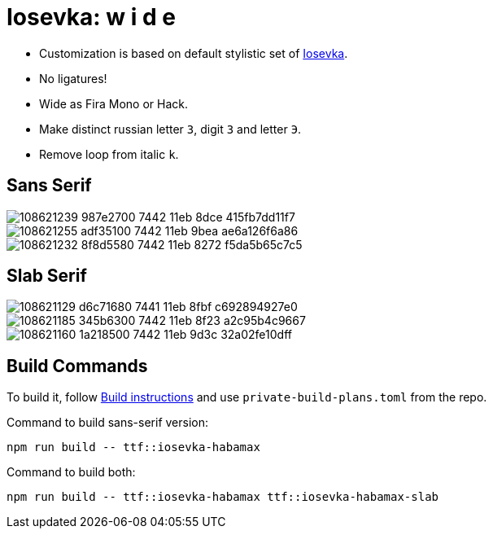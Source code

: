 = Iosevka: w  i  d  e

* Customization is based on default stylistic set of https://github.com/be5invis/iosevka[Iosevka].
* No ligatures!
* Wide as Fira Mono or Hack.
* Make distinct russian letter `З`, digit `3` and letter `Э`.
* Remove loop from italic `k`.


== Sans Serif

image::https://user-images.githubusercontent.com/234774/108621239-987e2700-7442-11eb-8dce-415fb7dd11f7.png[]

image::https://user-images.githubusercontent.com/234774/108621255-adf35100-7442-11eb-9bea-ae6a126f6a86.png[]

image::https://user-images.githubusercontent.com/234774/108621232-8f8d5580-7442-11eb-8272-f5da5b65c7c5.png[]


== Slab Serif

image::https://user-images.githubusercontent.com/234774/108621129-d6c71680-7441-11eb-8fbf-c692894927e0.png[]

image::https://user-images.githubusercontent.com/234774/108621185-345b6300-7442-11eb-8f23-a2c95b4c9667.png[]

image::https://user-images.githubusercontent.com/234774/108621160-1a218500-7442-11eb-9d3c-32a02fe10dff.png[]


== Build Commands

To build it, follow https://github.com/be5invis/iosevka#customized-build[Build instructions] and use `private-build-plans.toml` from the repo.

Command to build sans-serif version:

[source,sh]
------------------------------------------------------------------------------
npm run build -- ttf::iosevka-habamax
------------------------------------------------------------------------------

Command to build both:

[source,sh]
------------------------------------------------------------------------------
npm run build -- ttf::iosevka-habamax ttf::iosevka-habamax-slab
------------------------------------------------------------------------------
